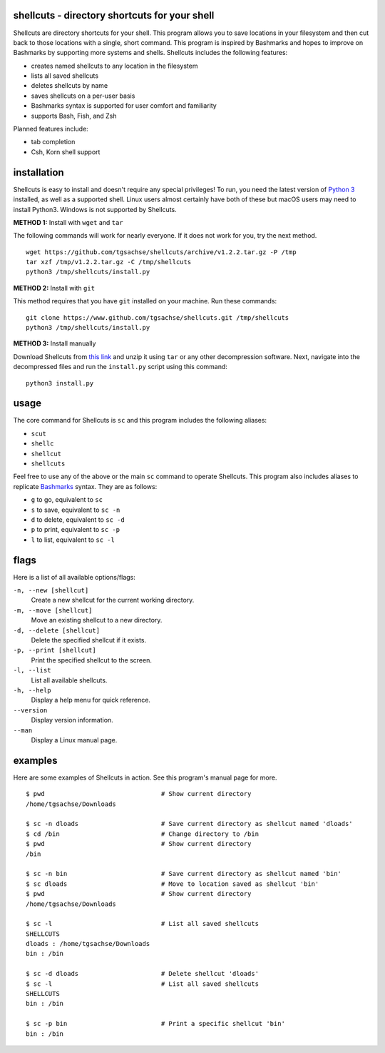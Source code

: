 shellcuts - directory shortcuts for your shell
----------------------------------------------

Shellcuts  are  directory shortcuts for your shell. This program allows you to save locations in 
your filesystem and then cut back to those locations with a single, short command. This  program
is  inspired  by  Bashmarks  and  hopes  to  improve on Bashmarks by supporting more systems and
shells. Shellcuts includes the following features:

- creates named shellcuts to any location in the filesystem
- lists all saved shellcuts
- deletes shellcuts by name
- saves shellcuts on a per-user basis
- Bashmarks syntax is supported for user comfort and familiarity
- supports Bash, Fish, and Zsh

Planned features include:

- tab completion
- Csh, Korn shell support

installation
------------

Shellcuts is easy to install and doesn't require any special privileges! To run, you need the latest version of `Python 3`_ installed, as well as a supported shell. Linux users almost certainly have both of these but macOS users may need to install Python3. Windows is not supported by Shellcuts.

**METHOD 1:** Install with ``wget`` and ``tar``

The following commands will work for nearly everyone. If it does not work for you, try the next method.
::
  wget https://github.com/tgsachse/shellcuts/archive/v1.2.2.tar.gz -P /tmp
  tar xzf /tmp/v1.2.2.tar.gz -C /tmp/shellcuts
  python3 /tmp/shellcuts/install.py

**METHOD 2:** Install with ``git``

This method requires that you have ``git`` installed on your machine. Run these commands:
::
  git clone https://www.github.com/tgsachse/shellcuts.git /tmp/shellcuts
  python3 /tmp/shellcuts/install.py

**METHOD 3:** Install manually

Download Shellcuts from `this link`_ and unzip it using ``tar`` or any other decompression software. Next, navigate into the decompressed files and run the ``install.py`` script using this command:
::
  python3 install.py

usage
-----
The core command for Shellcuts is ``sc`` and this program includes the following aliases:

- ``scut``
- ``shellc``
- ``shellcut``
- ``shellcuts``

Feel free to use any of the above or the main ``sc`` command to operate Shellcuts. This program also includes aliases to replicate Bashmarks_ syntax. They are as follows:

- ``g`` to go, equivalent to ``sc``
- ``s`` to save, equivalent to ``sc -n``
- ``d`` to delete, equivalent to ``sc -d``
- ``p`` to print, equivalent to ``sc -p``
- ``l`` to list, equivalent to ``sc -l``

flags
-----
Here is a list of all available options/flags:

``-n, --new [shellcut]``
  Create a new shellcut for the current working directory.
``-m, --move [shellcut]``
  Move an existing shellcut to a new directory.
``-d, --delete [shellcut]``
  Delete the specified shellcut if it exists.
``-p, --print [shellcut]``
  Print the specified shellcut to the screen.
``-l, --list``
  List all available shellcuts.
``-h, --help``
  Display a help menu for quick reference.
``--version``
  Display version information.
``--man``
  Display a Linux manual page.
  
examples
--------
Here are some examples of Shellcuts in action. See this program's manual page for more.
::
  $ pwd                               # Show current directory
  /home/tgsachse/Downloads
  
  $ sc -n dloads                      # Save current directory as shellcut named 'dloads'
  $ cd /bin                           # Change directory to /bin
  $ pwd                               # Show current directory
  /bin
  
  $ sc -n bin                         # Save current directory as shellcut named 'bin'
  $ sc dloads                         # Move to location saved as shellcut 'bin'
  $ pwd                               # Show current directory
  /home/tgsachse/Downloads

  $ sc -l                             # List all saved shellcuts
  SHELLCUTS
  dloads : /home/tgsachse/Downloads
  bin : /bin

  $ sc -d dloads                      # Delete shellcut 'dloads'
  $ sc -l                             # List all saved shellcuts
  SHELLCUTS
  bin : /bin
  
  $ sc -p bin                         # Print a specific shellcut 'bin'
  bin : /bin

.. _Bashmarks: https://www.github.com/huyng/bashmarks
.. _`Python 3`: https://www.python.org
.. _`this link`: https://github.com/tgsachse/shellcuts/archive/v1.2.2.tar.gz
